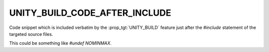 UNITY_BUILD_CODE_AFTER_INCLUDE
------------------------------

Code snippet which is included verbatim by the :prop_tgt:`UNITY_BUILD`
feature just after the `#include` statement of the targeted source
files.

This could be something like `#undef NOMINMAX`.

